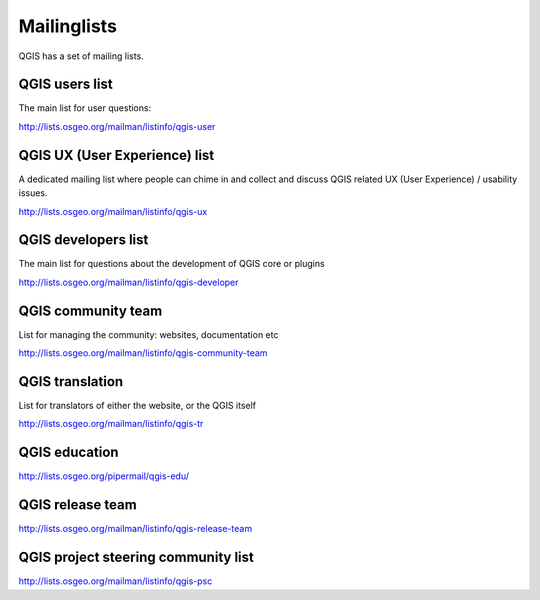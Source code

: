 

.. _QGIS-mailinglists:

Mailinglists
============

QGIS has a set of mailing lists. 


QGIS users list
---------------

The main list for user questions:

http://lists.osgeo.org/mailman/listinfo/qgis-user


QGIS UX (User Experience) list
---------------

A dedicated mailing list where people can chime in and collect and discuss QGIS
related UX (User Experience) / usability issues.

http://lists.osgeo.org/mailman/listinfo/qgis-ux


QGIS developers list
--------------------

The main list for questions about the development of QGIS core or plugins


http://lists.osgeo.org/mailman/listinfo/qgis-developer


QGIS community team
-------------------

List for managing the community: websites, documentation etc


http://lists.osgeo.org/mailman/listinfo/qgis-community-team


QGIS translation
-----------------

List for translators of either the website, or the QGIS itself


http://lists.osgeo.org/mailman/listinfo/qgis-tr


QGIS education
--------------

http://lists.osgeo.org/pipermail/qgis-edu/


QGIS release team
-----------------

http://lists.osgeo.org/mailman/listinfo/qgis-release-team


QGIS project steering community list
------------------------------------

http://lists.osgeo.org/mailman/listinfo/qgis-psc

